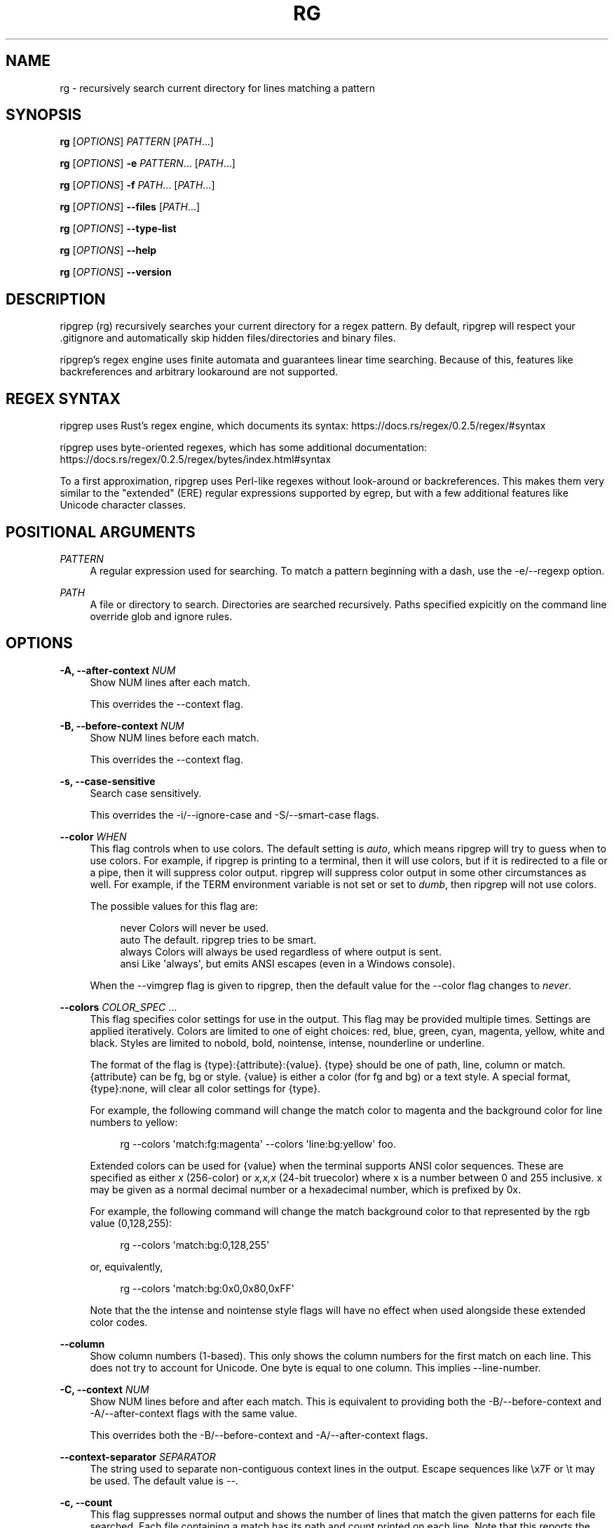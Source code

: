 '\" t
.\"     Title: rg
.\"    Author: [see the "AUTHORS" section]
.\" Generator: DocBook XSL Stylesheets v1.78.1 <http://docbook.sf.net/>
.\"      Date: 02/21/2018
.\"    Manual: \ \&
.\"    Source: \ \&
.\"  Language: English
.\"
.TH "RG" "1" "02/21/2018" "\ \&" "\ \&"
.\" -----------------------------------------------------------------
.\" * Define some portability stuff
.\" -----------------------------------------------------------------
.\" ~~~~~~~~~~~~~~~~~~~~~~~~~~~~~~~~~~~~~~~~~~~~~~~~~~~~~~~~~~~~~~~~~
.\" http://bugs.debian.org/507673
.\" http://lists.gnu.org/archive/html/groff/2009-02/msg00013.html
.\" ~~~~~~~~~~~~~~~~~~~~~~~~~~~~~~~~~~~~~~~~~~~~~~~~~~~~~~~~~~~~~~~~~
.ie \n(.g .ds Aq \(aq
.el       .ds Aq '
.\" -----------------------------------------------------------------
.\" * set default formatting
.\" -----------------------------------------------------------------
.\" disable hyphenation
.nh
.\" disable justification (adjust text to left margin only)
.ad l
.\" -----------------------------------------------------------------
.\" * MAIN CONTENT STARTS HERE *
.\" -----------------------------------------------------------------
.SH "NAME"
rg \- recursively search current directory for lines matching a pattern
.SH "SYNOPSIS"
.sp
\fBrg\fR [\fIOPTIONS\fR] \fIPATTERN\fR [\fIPATH\fR\&...]
.sp
\fBrg\fR [\fIOPTIONS\fR] \fB\-e\fR \fIPATTERN\fR\&... [\fIPATH\fR\&...]
.sp
\fBrg\fR [\fIOPTIONS\fR] \fB\-f\fR \fIPATH\fR\&... [\fIPATH\fR\&...]
.sp
\fBrg\fR [\fIOPTIONS\fR] \fB\-\-files\fR [\fIPATH\fR\&...]
.sp
\fBrg\fR [\fIOPTIONS\fR] \fB\-\-type\-list\fR
.sp
\fBrg\fR [\fIOPTIONS\fR] \fB\-\-help\fR
.sp
\fBrg\fR [\fIOPTIONS\fR] \fB\-\-version\fR
.SH "DESCRIPTION"
.sp
ripgrep (rg) recursively searches your current directory for a regex pattern\&. By default, ripgrep will respect your \&.gitignore and automatically skip hidden files/directories and binary files\&.
.sp
ripgrep\(cqs regex engine uses finite automata and guarantees linear time searching\&. Because of this, features like backreferences and arbitrary lookaround are not supported\&.
.SH "REGEX SYNTAX"
.sp
ripgrep uses Rust\(cqs regex engine, which documents its syntax: https://docs\&.rs/regex/0\&.2\&.5/regex/#syntax
.sp
ripgrep uses byte\-oriented regexes, which has some additional documentation: https://docs\&.rs/regex/0\&.2\&.5/regex/bytes/index\&.html#syntax
.sp
To a first approximation, ripgrep uses Perl\-like regexes without look\-around or backreferences\&. This makes them very similar to the "extended" (ERE) regular expressions supported by egrep, but with a few additional features like Unicode character classes\&.
.SH "POSITIONAL ARGUMENTS"
.PP
\fIPATTERN\fR
.RS 4
A regular expression used for searching\&. To match a pattern beginning with a dash, use the \-e/\-\-regexp option\&.
.RE
.PP
\fIPATH\fR
.RS 4
A file or directory to search\&. Directories are searched recursively\&. Paths specified expicitly on the command line override glob and ignore rules\&.
.RE
.SH "OPTIONS"
.PP
\fB\-A, \-\-after\-context\fR \fINUM\fR
.RS 4
Show NUM lines after each match\&.
.sp
This overrides the \-\-context flag\&.
.RE
.PP
\fB\-B, \-\-before\-context\fR \fINUM\fR
.RS 4
Show NUM lines before each match\&.
.sp
This overrides the \-\-context flag\&.
.RE
.PP
\fB\-s, \-\-case\-sensitive\fR
.RS 4
Search case sensitively\&.
.sp
This overrides the \-i/\-\-ignore\-case and \-S/\-\-smart\-case flags\&.
.RE
.PP
\fB\-\-color\fR \fIWHEN\fR
.RS 4
This flag controls when to use colors\&. The default setting is
\fIauto\fR, which means ripgrep will try to guess when to use colors\&. For example, if ripgrep is printing to a terminal, then it will use colors, but if it is redirected to a file or a pipe, then it will suppress color output\&. ripgrep will suppress color output in some other circumstances as well\&. For example, if the TERM environment variable is not set or set to
\fIdumb\fR, then ripgrep will not use colors\&.
.sp
The possible values for this flag are:
.sp
.if n \{\
.RS 4
.\}
.nf
never    Colors will never be used\&.
auto     The default\&. ripgrep tries to be smart\&.
always   Colors will always be used regardless of where output is sent\&.
ansi     Like \*(Aqalways\*(Aq, but emits ANSI escapes (even in a Windows console)\&.
.fi
.if n \{\
.RE
.\}
.sp
When the \-\-vimgrep flag is given to ripgrep, then the default value for the \-\-color flag changes to
\fInever\fR\&.
.RE
.PP
\fB\-\-colors\fR \fICOLOR_SPEC\fR \&...
.RS 4
This flag specifies color settings for use in the output\&. This flag may be provided multiple times\&. Settings are applied iteratively\&. Colors are limited to one of eight choices: red, blue, green, cyan, magenta, yellow, white and black\&. Styles are limited to nobold, bold, nointense, intense, nounderline or underline\&.
.sp
The format of the flag is
{type}:{attribute}:{value}\&.
{type}
should be one of path, line, column or match\&.
{attribute}
can be fg, bg or style\&.
{value}
is either a color (for fg and bg) or a text style\&. A special format,
{type}:none, will clear all color settings for
{type}\&.
.sp
For example, the following command will change the match color to magenta and the background color for line numbers to yellow:
.sp
.if n \{\
.RS 4
.\}
.nf
rg \-\-colors \*(Aqmatch:fg:magenta\*(Aq \-\-colors \*(Aqline:bg:yellow\*(Aq foo\&.
.fi
.if n \{\
.RE
.\}
.sp
Extended colors can be used for
{value}
when the terminal supports ANSI color sequences\&. These are specified as either
\fIx\fR
(256\-color) or
\fIx,x,x\fR
(24\-bit truecolor) where x is a number between 0 and 255 inclusive\&. x may be given as a normal decimal number or a hexadecimal number, which is prefixed by
0x\&.
.sp
For example, the following command will change the match background color to that represented by the rgb value (0,128,255):
.sp
.if n \{\
.RS 4
.\}
.nf
rg \-\-colors \*(Aqmatch:bg:0,128,255\*(Aq
.fi
.if n \{\
.RE
.\}
.sp
or, equivalently,
.sp
.if n \{\
.RS 4
.\}
.nf
rg \-\-colors \*(Aqmatch:bg:0x0,0x80,0xFF\*(Aq
.fi
.if n \{\
.RE
.\}
.sp
Note that the the intense and nointense style flags will have no effect when used alongside these extended color codes\&.
.RE
.PP
\fB\-\-column\fR
.RS 4
Show column numbers (1\-based)\&. This only shows the column numbers for the first match on each line\&. This does not try to account for Unicode\&. One byte is equal to one column\&. This implies \-\-line\-number\&.
.RE
.PP
\fB\-C, \-\-context\fR \fINUM\fR
.RS 4
Show NUM lines before and after each match\&. This is equivalent to providing both the \-B/\-\-before\-context and \-A/\-\-after\-context flags with the same value\&.
.sp
This overrides both the \-B/\-\-before\-context and \-A/\-\-after\-context flags\&.
.RE
.PP
\fB\-\-context\-separator\fR \fISEPARATOR\fR
.RS 4
The string used to separate non\-contiguous context lines in the output\&. Escape sequences like \ex7F or \et may be used\&. The default value is \-\-\&.
.RE
.PP
\fB\-c, \-\-count\fR
.RS 4
This flag suppresses normal output and shows the number of lines that match the given patterns for each file searched\&. Each file containing a match has its path and count printed on each line\&. Note that this reports the number of lines that match and not the total number of matches\&.
.sp
If only one file is given to ripgrep, then only the count is printed if there is a match\&. The \-\-with\-filename flag can be used to force printing the file path in this case\&.
.RE
.PP
\fB\-\-debug\fR
.RS 4
Show debug messages\&. Please use this when filing a bug report\&.
.RE
.PP
\fB\-\-dfa\-size\-limit\fR \fINUM+SUFFIX?\fR
.RS 4
The upper size limit of the regex DFA\&. The default limit is 10M\&. This should only be changed on very large regex inputs where the (slower) fallback regex engine may otherwise be used if the limit is reached\&.
.sp
The argument accepts the same size suffixes as allowed in with the \-\-max\-filesize flag\&.
.RE
.PP
\fB\-E, \-\-encoding\fR \fIENCODING\fR
.RS 4
Specify the text encoding that ripgrep will use on all files searched\&. The default value is
\fIauto\fR, which will cause ripgrep to do a best effort automatic detection of encoding on a per\-file basis\&. Other supported values can be found in the list of labels here:
https://encoding\&.spec\&.whatwg\&.org/#concept\-encoding\-get
.RE
.PP
\fB\-f, \-\-file\fR \fIPATH\fR \&...
.RS 4
Search for patterns from the given file, with one pattern per line\&. When this flag is used multiple times or in combination with the \-e/\-\-regexp flag, then all patterns provided are searched\&. Empty pattern lines will match all input lines, and the newline is not counted as part of the pattern\&.
.sp
A line is printed if and only if it matches at least one of the patterns\&.
.RE
.PP
\fB\-\-files\fR
.RS 4
Print each file that would be searched without actually performing the search\&. This is useful to determine whether a particular file is being search or not\&.
.RE
.PP
\fB\-l, \-\-files\-with\-matches\fR
.RS 4
Only print the paths with at least one match\&.
.sp
This overrides \-\-files\-without\-match\&.
.RE
.PP
\fB\-\-files\-without\-match\fR
.RS 4
Only print the paths that contain zero matches\&. This inverts/negates the \-\-files\-with\-matches flag\&.
.sp
This overrides \-\-files\-with\-matches\&.
.RE
.PP
\fB\-F, \-\-fixed\-strings\fR
.RS 4
Treat the pattern as a literal string instead of a regular expression\&. When this flag is used, special regular expression meta characters such as \&.(){}*+ do not need to be escaped\&.
.RE
.PP
\fB\-L, \-\-follow\fR
.RS 4
When this flag is enabled, ripgrep will follow symbolic links while traversing directories\&. This is disabled by default\&. Note that ripgrep will check for symbolic link loops and report errors if it finds one\&.
.sp
This flag can be disabled with \-\-no\-follow\&.
.RE
.PP
\fB\-g, \-\-glob\fR \fIGLOB\fR \&...
.RS 4
Include or exclude files and directories for searching that match the given glob\&. This always overrides any other ignore logic\&. Multiple glob flags may be used\&. Globbing rules match \&.gitignore globs\&. Precede a glob with a ! to exclude it\&.
.RE
.PP
\fB\-\-heading\fR
.RS 4
This flag prints the file path above clusters of matches from each file instead of printing the file path as a prefix for each matched line\&. This is the default mode when printing to a terminal\&.
.sp
This overrides the \-\-no\-heading flag\&.
.RE
.PP
\fB\-\-hidden\fR
.RS 4
Search hidden files and directories\&. By default, hidden files and directories are skipped\&. Note that if a hidden file or a directory is whitelisted in an ignore file, then it will be searched even if this flag isn\(cqt provided\&.
.sp
This flag can be disabled with \-\-no\-hidden\&.
.RE
.PP
\fB\-\-iglob\fR \fIGLOB\fR \&...
.RS 4
Include or exclude files and directories for searching that match the given glob\&. This always overrides any other ignore logic\&. Multiple glob flags may be used\&. Globbing rules match \&.gitignore globs\&. Precede a glob with a ! to exclude it\&. Globs are matched case insensitively\&.
.RE
.PP
\fB\-i, \-\-ignore\-case\fR
.RS 4
When this flag is provided, the given patterns will be searched case insensitively\&. The case insensitivity rules used by ripgrep conform to Unicode\(cqs "simple" case folding rules\&.
.sp
This flag overrides \-s/\-\-case\-sensitive and \-S/\-\-smart\-case\&.
.RE
.PP
\fB\-\-ignore\-file\fR \fIPATH\fR \&...
.RS 4
Specifies a path to one or more \&.gitignore format rules files\&. These patterns are applied after the patterns found in \&.gitignore and \&.ignore are applied and are matched relative to the current working directory\&. Multiple additional ignore files can be specified by using the \-\-ignore\-file flag several times\&. When specifying multiple ignore files, earlier files have lower precedence than later files\&.
.sp
If you are looking for a way to include or exclude files and directories directly on the command line, then used \-g instead\&.
.RE
.PP
\fB\-v, \-\-invert\-match\fR
.RS 4
Invert matching\&. Show lines that do not match the given patterns\&.
.RE
.PP
\fB\-n, \-\-line\-number\fR
.RS 4
Show line numbers (1\-based)\&. This is enabled by default when searching in a terminal\&.
.RE
.PP
\fB\-\-line\-number\-width\fR \fINUM\fR
.RS 4
Left pad line numbers up to NUM width\&. Space is used as the default padding character\&. This has no effect if \-\-no\-line\-number is enabled\&.
.RE
.PP
\fB\-x, \-\-line\-regexp\fR
.RS 4
Only show matches surrounded by line boundaries\&. This is equivalent to putting ^\&...$ around all of the search patterns\&. In other words, this only prints lines where the entire line participates in a match\&.
.sp
This overrides the \-\-word\-regexp flag\&.
.RE
.PP
\fB\-M, \-\-max\-columns\fR \fINUM\fR
.RS 4
Don\(cqt print lines longer than this limit in bytes\&. Longer lines are omitted, and only the number of matches in that line is printed\&.
.sp
When this flag is omitted or is set to 0, then it has no effect\&.
.RE
.PP
\fB\-m, \-\-max\-count\fR \fINUM\fR
.RS 4
Limit the number of matching lines per file searched to NUM\&.
.RE
.PP
\fB\-\-max\-filesize\fR \fINUM+SUFFIX?\fR
.RS 4
Ignore files larger than NUM in size\&. This does not apply to directories\&.
.sp
The input format accepts suffixes of K, M or G which correspond to kilobytes, megabytes and gigabytes, respectively\&. If no suffix is provided the input is treated as bytes\&.
.sp
Examples: \-\-max\-filesize 50K or \-\-max\-filesize 80M
.RE
.PP
\fB\-\-maxdepth\fR \fINUM\fR
.RS 4
Limit the depth of directory traversal to NUM levels beyond the paths given\&. A value of zero only searches the explicitly given paths themselves\&.
.sp
For example,
\fIrg \-\-maxdepth 0 dir/\fR
is a no\-op because dir/ will not be descended into\&.
\fIrg \-\-maxdepth 1 dir/\fR
will search only the direct children of
\fIdir\fR\&.
.RE
.PP
\fB\-\-mmap\fR
.RS 4
Search using memory maps when possible\&. This is enabled by default when ripgrep thinks it will be faster\&.
.sp
Memory map searching doesn\(cqt currently support all options, so if an incompatible option (e\&.g\&., \-\-context) is given with \-\-mmap, then memory maps will not be used\&.
.sp
Note that ripgrep may abort unexpectedly when \-\-mmap if it searches a file that is simultaneously truncated\&.
.sp
This flag overrides \-\-no\-mmap\&.
.RE
.PP
\fB\-\-no\-config\fR
.RS 4
Never read configuration files\&. When this flag is present, ripgrep will not respect the RIPGREP_CONFIG_PATH environment variable\&.
.sp
If ripgrep ever grows a feature to automatically read configuration files in pre\-defined locations, then this flag will also disable that behavior as well\&.
.RE
.PP
\fB\-\-no\-filename\fR
.RS 4
Never print the file path with the matched lines\&. This is the default when ripgrep is explicitly instructed to search one file or stdin\&.
.sp
This flag overrides \-\-with\-filename\&.
.RE
.PP
\fB\-\-no\-heading\fR
.RS 4
Don\(cqt group matches by each file\&. If \-\-no\-heading is provided in addition to the \-H/\-\-with\-filename flag, then file paths will be printed as a prefix for every matched line\&. This is the default mode when not printing to a terminal\&.
.sp
This overrides the \-\-heading flag\&.
.RE
.PP
\fB\-\-no\-ignore\fR
.RS 4
Don\(cqt respect ignore files (\&.gitignore, \&.ignore, etc\&.)\&. This implies \-\-no\-ignore\-parent and \-\-no\-ignore\-vcs\&.
.sp
This flag can be disabled with the \-\-ignore flag\&.
.RE
.PP
\fB\-\-no\-ignore\-parent\fR
.RS 4
Don\(cqt respect ignore files (\&.gitignore, \&.ignore, etc\&.) in parent directories\&.
.sp
This flag can be disabled with the \-\-ignore\-parent flag\&.
.RE
.PP
\fB\-\-no\-ignore\-vcs\fR
.RS 4
Don\(cqt respect version control ignore files (\&.gitignore, etc\&.)\&. This implies \-\-no\-ignore\-parent for VCS files\&. Note that \&.ignore files will continue to be respected\&.
.sp
This flag can be disabled with the \-\-ignore\-vcs flag\&.
.RE
.PP
\fB\-N, \-\-no\-line\-number\fR
.RS 4
Suppress line numbers\&. This is enabled by default when not searching in a terminal\&.
.RE
.PP
\fB\-\-no\-messages\fR
.RS 4
Suppress all error messages\&. This provides the same behavior as redirecting stderr to /dev/null on Unix\-like systems\&.
.sp
This flag can be disabled with the \-\-messages flag\&.
.RE
.PP
\fB\-\-no\-mmap\fR
.RS 4
Never use memory maps, even when they might be faster\&.
.sp
This flag overrides \-\-mmap\&.
.RE
.PP
\fB\-0, \-\-null\fR
.RS 4
Whenever a file path is printed, follow it with a NUL byte\&. This includes printing file paths before matches, and when printing a list of matching files such as with \-\-count, \-\-files\-with\-matches and \-\-files\&. This option is useful for use with xargs\&.
.RE
.PP
\fB\-o, \-\-only\-matching\fR
.RS 4
Print only the matched (non\-empty) parts of a matching line, with each such part on a separate output line\&.
.RE
.PP
\fB\-\-passthru\fR
.RS 4
Print both matching and non\-matching lines\&.
.sp
Another way to achieve a similar effect is by modifying your pattern to match the empty string\&. For example, if you are searching using
\fIrg foo\fR
then using
\fIrg "^|foo"\fR
instead will emit every line in every file searched, but only occurrences of
\fIfoo\fR
will be highlighted\&. This flag enables the same behavior without needing to modify the pattern\&.
.sp
This flag conflicts with the \-\-only\-matching and \-\-replace flags\&.
.RE
.PP
\fB\-\-path\-separator\fR \fISEPARATOR\fR
.RS 4
Set the path separator to use when printing file paths\&. This defaults to your platform\(cqs path separator, which is / on Unix and \e on Windows\&. This flag is intended for overriding the default when the environment demands it (e\&.g\&., cygwin)\&. A path separator is limited to a single byte\&.
.RE
.PP
\fB\-p, \-\-pretty\fR
.RS 4
This is a convenience alias for
\fI\-\-color always \-\-heading \-\-line\-number\fR\&. This flag is useful when you still want pretty output even if you\(cqre piping ripgrep to another program or file\&. For example:
\fIrg \-p foo | less \-R\fR\&.
.RE
.PP
\fB\-q, \-\-quiet\fR
.RS 4
Do not print anything to stdout\&. If a match is found in a file, then ripgrep will stop searching\&. This is useful when ripgrep is used only for its exit code (which will be an error if no matches are found)\&.
.RE
.PP
\fB\-\-regex\-size\-limit\fR \fINUM+SUFFIX?\fR
.RS 4
The upper size limit of the compiled regex\&. The default limit is 10M\&.
.sp
The argument accepts the same size suffixes as allowed in the \-\-max\-filesize flag\&.
.RE
.PP
\fB\-e, \-\-regexp\fR \fIPATTERN\fR \&...
.RS 4
A pattern to search for\&. This option can be provided multiple times, where all patterns given are searched\&. Lines matching at least one of the provided patterns are printed\&. This flag can also be used when searching for patterns that start with a dash\&.
.sp
For example, to search for the literal
\fI\-foo\fR, you can use this flag:
.sp
.if n \{\
.RS 4
.\}
.nf
rg \-e \-foo
.fi
.if n \{\
.RE
.\}
.sp
You can also use the special
\fI\-\-\fR
delimiter to indicate that no more flags will be provided\&. Namely, the following is equivalent to the above:
.sp
.if n \{\
.RS 4
.\}
.nf
rg \-\- \-foo
.fi
.if n \{\
.RE
.\}
.RE
.PP
\fB\-r, \-\-replace\fR \fIREPLACEMENT_TEXT\fR
.RS 4
Replace every match with the text given when printing results\&. Neither this flag nor any other ripgrep flag will modify your files\&.
.sp
Capture group indices (e\&.g\&., $5) and names (e\&.g\&., $foo) are supported in the replacement string\&.
.sp
Note that the replacement by default replaces each match, and NOT the entire line\&. To replace the entire line, you should match the entire line\&.
.sp
This flag can be used with the \-o/\-\-only\-matching flag\&.
.RE
.PP
\fB\-z, \-\-search\-zip\fR
.RS 4
Search in compressed files\&. Currently gz, bz2, xz, and lzma files are supported\&. This option expects the decompression binaries to be available in your PATH\&.
.sp
This flag can be disabled with \-\-no\-search\-zip\&.
.RE
.PP
\fB\-S, \-\-smart\-case\fR
.RS 4
Searches case insensitively if the pattern is all lowercase\&. Search case sensitively otherwise\&.
.sp
This overrides the \-s/\-\-case\-sensitive and \-i/\-\-ignore\-case flags\&.
.RE
.PP
\fB\-\-sort\-files\fR
.RS 4
Sort results by file path\&. Note that this currently disables all parallelism and runs search in a single thread\&.
.sp
This flag can be disabled with \-\-no\-sort\-files\&.
.RE
.PP
\fB\-a, \-\-text\fR
.RS 4
Search binary files as if they were text\&. When this flag is present, ripgrep\(cqs binary file detection is disabled\&. This means that when a binary file is searched, its contents may be printed if there is a match\&. This may cause escape codes to be printed that alter the behavior of your terminal\&.
.sp
When binary file detection is enabled it is imperfect\&. In general, it uses a simple heuristic\&. If a NUL byte is seen during search, then the file is considered binary and search stops (unless this flag is present)\&.
.sp
Note that when the
\-u/\-\-unrestricted
flag is provided for a third time, then this flag is automatically enabled\&.
.sp
This flag can be disabled with \-\-no\-text\&.
.RE
.PP
\fB\-j, \-\-threads\fR \fINUM\fR
.RS 4
The approximate number of threads to use\&. A value of 0 (which is the default) causes ripgrep to choose the thread count using heuristics\&.
.RE
.PP
\fB\-t, \-\-type\fR \fITYPE\fR \&...
.RS 4
Only search files matching TYPE\&. Multiple type flags may be provided\&. Use the \-\-type\-list flag to list all available types\&.
.RE
.PP
\fB\-\-type\-add\fR \fITYPE_SPEC\fR \&...
.RS 4
Add a new glob for a particular file type\&. Only one glob can be added at a time\&. Multiple \-\-type\-add flags can be provided\&. Unless \-\-type\-clear is used, globs are added to any existing globs defined inside of ripgrep\&.
.sp
Note that this MUST be passed to every invocation of ripgrep\&. Type settings are NOT persisted\&.
.sp
Example:
.sp
.if n \{\
.RS 4
.\}
.nf
rg \-\-type\-add \*(Aqfoo:*\&.foo\*(Aq \-tfoo PATTERN\&.
.fi
.if n \{\
.RE
.\}
.sp
\-\-type\-add can also be used to include rules from other types with the special include directive\&. The include directive permits specifying one or more other type names (separated by a comma) that have been defined and its rules will automatically be imported into the type specified\&. For example, to create a type called src that matches C++, Python and Markdown files, one can use:
.sp
.if n \{\
.RS 4
.\}
.nf
\-\-type\-add \*(Aqsrc:include:cpp,py,md\*(Aq
.fi
.if n \{\
.RE
.\}
.sp
Additional glob rules can still be added to the src type by using the \-\-type\-add flag again:
.sp
.if n \{\
.RS 4
.\}
.nf
\-\-type\-add \*(Aqsrc:include:cpp,py,md\*(Aq \-\-type\-add \*(Aqsrc:*\&.foo\*(Aq
.fi
.if n \{\
.RE
.\}
.sp
Note that type names must consist only of Unicode letters or numbers\&. Punctuation characters are not allowed\&.
.RE
.PP
\fB\-\-type\-clear\fR \fITYPE\fR \&...
.RS 4
Clear the file type globs previously defined for TYPE\&. This only clears the default type definitions that are found inside of ripgrep\&.
.sp
Note that this MUST be passed to every invocation of ripgrep\&. Type settings are NOT persisted\&.
.RE
.PP
\fB\-\-type\-list\fR
.RS 4
Show all supported file types and their corresponding globs\&.
.RE
.PP
\fB\-T, \-\-type\-not\fR \fITYPE\fR \&...
.RS 4
Do not search files matching TYPE\&. Multiple type\-not flags may be provided\&. Use the \-\-type\-list flag to list all available types\&.
.RE
.PP
\fB\-u, \-\-unrestricted\fR \&...
.RS 4
Reduce the level of "smart" searching\&. A single \-u won\(cqt respect \&.gitignore (etc\&.) files\&. Two \-u flags will additionally search hidden files and directories\&. Three \-u flags will additionally search binary files\&.
.sp
\-uu is roughly equivalent to grep \-r and \-uuu is roughly equivalent to grep \-a \-r\&.
.RE
.PP
\fB\-\-vimgrep\fR
.RS 4
Show results with every match on its own line, including line numbers and column numbers\&. With this option, a line with more than one match will be printed more than once\&.
.RE
.PP
\fB\-H, \-\-with\-filename\fR
.RS 4
Display the file path for matches\&. This is the default when more than one file is searched\&. If \-\-heading is enabled (the default when printing to a terminal), the file path will be shown above clusters of matches from each file; otherwise, the file name will be shown as a prefix for each matched line\&.
.sp
This flag overrides \-\-no\-filename\&.
.RE
.PP
\fB\-w, \-\-word\-regexp\fR
.RS 4
Only show matches surrounded by word boundaries\&. This is roughly equivalent to putting \eb before and after all of the search patterns\&.
.sp
This overrides the \-\-line\-regexp flag\&.
.RE
.SH "EXIT STATUS"
.sp
If ripgrep finds a match, then the exit status of the program is 0\&. If no match could be found, then the exit status is non\-zero\&.
.SH "CONFIGURATION FILES"
.sp
ripgrep supports reading configuration files that change ripgrep\(cqs default behavior\&. The format of the configuration file is an "rc" style and is very simple\&. It is defined by two rules:
.sp
.RS 4
.ie n \{\
\h'-04' 1.\h'+01'\c
.\}
.el \{\
.sp -1
.IP "  1." 4.2
.\}
Every line is a shell argument, after trimming ASCII whitespace\&.
.RE
.sp
.RS 4
.ie n \{\
\h'-04' 2.\h'+01'\c
.\}
.el \{\
.sp -1
.IP "  2." 4.2
.\}
Lines starting with
\fI#\fR
(optionally preceded by any amount of ASCII whitespace) are ignored\&.
.RE
.sp
ripgrep will look for a single configuration file if and only if the \fIRIPGREP_CONFIG_PATH\fR environment variable is set and is non\-empty\&. ripgrep will parse shell arguments from this file on startup and will behave as if the arguments in this file were prepended to any explicit arguments given to ripgrep on the command line\&.
.sp
For example, if your ripgreprc file contained a single line:
.sp
.if n \{\
.RS 4
.\}
.nf
\-\-smart\-case
.fi
.if n \{\
.RE
.\}
.sp
then the following command
.sp
.if n \{\
.RS 4
.\}
.nf
RIPGREP_CONFIG_PATH=wherever/\&.ripgreprc rg foo
.fi
.if n \{\
.RE
.\}
.sp
would behave identically to the following command
.sp
.if n \{\
.RS 4
.\}
.nf
rg \-\-smart\-case foo
.fi
.if n \{\
.RE
.\}
.sp
ripgrep also provides a flag, \fB\-\-no\-config\fR, that when present will suppress any and all support for configuration\&. This includes any future support for auto\-loading configuration files from pre\-determined paths\&.
.sp
Conflicts between configuration files and explicit arguments are handled exactly like conflicts in the same command line invocation\&. That is, this command:
.sp
.if n \{\
.RS 4
.\}
.nf
RIPGREP_CONFIG_PATH=wherever/\&.ripgreprc rg foo \-\-case\-sensitive
.fi
.if n \{\
.RE
.\}
.sp
is exactly equivalent to
.sp
.if n \{\
.RS 4
.\}
.nf
rg \-\-smart\-case foo \-\-case\-sensitive
.fi
.if n \{\
.RE
.\}
.sp
in which case, the \fB\-\-case\-sensitive\fR flag would override the \fB\-\-smart\-case\fR flag\&.
.SH "SHELL COMPLETION"
.sp
Shell completion files are included in the release tarball for Bash, Fish, Zsh and PowerShell\&.
.sp
For \fBbash\fR, move rg\&.bash to $XDG_CONFIG_HOME/bash_completion or /etc/bash_completion\&.d/\&.
.sp
For \fBfish\fR, move rg\&.fish to $HOME/\&.config/fish/completions\&.
.sp
For \fBzsh\fR, move _rg to one of your $fpath directories\&.
.SH "CAVEATS"
.sp
ripgrep may abort unexpectedly when using default settings if it searches a file that is simultaneously truncated\&. This behavior can be avoided by passing the \-\-no\-mmap flag which will forcefully disable the use of memory maps in all cases\&.
.SH "VERSION"
.sp
0\&.8\&.1 (rev c8e9f25b85) +SIMD \-AVX
.SH "HOMEPAGE"
.sp
https://github\&.com/BurntSushi/ripgrep
.sp
Please report bugs and feature requests in the issue tracker\&.
.SH "AUTHORS"
.sp
Andrew Gallant <jamslam@gmail\&.com>
